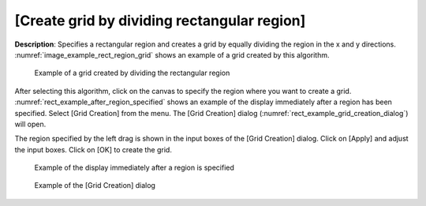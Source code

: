 [Create grid by dividing rectangular region]
============================================

**Description**: Specifies a rectangular region and creates a grid by
equally dividing the region in the x and y directions.
:numref:`image_example_rect_region_grid` shows
an example of a grid created by this algorithm.

.. _image_example_rect_region_grid:

.. figure:: images/example_rect_region_grid.png

   Example of a grid created by dividing the rectangular region

After selecting this algorithm, click on the canvas to specify the
region where you want to create a grid. :numref:`rect_example_after_region_specified`
shows an example of
the display immediately after a region has been specified. Select [Grid
Creation] from the menu. The [Grid Creation] dialog
(:numref:`rect_example_grid_creation_dialog`) will open.

The region specified by the left drag is shown in the input boxes of the
[Grid Creation] dialog. Click on [Apply] and adjust the input boxes.
Click on [OK] to create the grid.

.. _rect_example_after_region_specified:

.. figure:: images/rect_example_after_region_specified.png

   Example of the display immediately after a region is specified

.. _rect_example_grid_creation_dialog:

.. figure:: images/rect_example_grid_creation_dialog.png

   Example of the [Grid Creation] dialog
